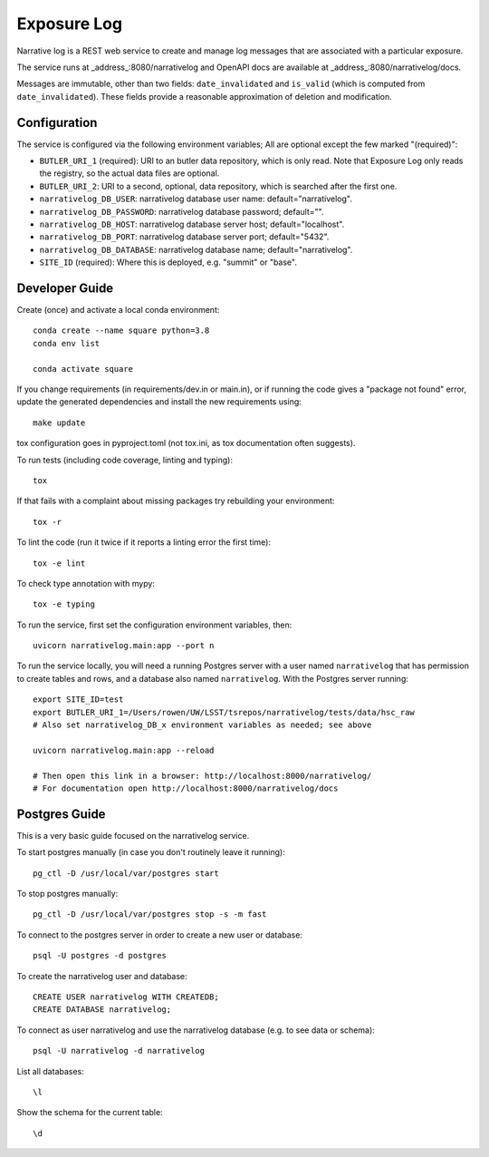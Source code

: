 ############
Exposure Log
############

Narrative log is a REST web service to create and manage log messages that are associated with a particular exposure.

The service runs at _address_:8080/narrativelog
and OpenAPI docs are available at _address_:8080/narrativelog/docs.

Messages are immutable, other than two fields: ``date_invalidated`` and ``is_valid``
(which is computed from ``date_invalidated``).
These fields provide a reasonable approximation of deletion and modification.

Configuration
-------------

The service is configured via the following environment variables;
All are optional except the few marked "(required)":

* ``BUTLER_URI_1`` (required): URI to an butler data repository, which is only read.
  Note that Exposure Log only reads the registry, so the actual data files are optional.
* ``BUTLER_URI_2``: URI to a second, optional, data repository, which is searched after the first one.
* ``narrativelog_DB_USER``: narrativelog database user name: default="narrativelog".
* ``narrativelog_DB_PASSWORD``: narrativelog database password; default="".
* ``narrativelog_DB_HOST``: narrativelog database server host; default="localhost".
* ``narrativelog_DB_PORT``: narrativelog database server port; default="5432".
* ``narrativelog_DB_DATABASE``: narrativelog database name; default="narrativelog".
* ``SITE_ID`` (required): Where this is deployed, e.g. "summit" or "base".

Developer Guide
---------------

Create (once) and activate a local conda environment::

  conda create --name square python=3.8
  conda env list

  conda activate square

If you change requirements (in requirements/dev.in or main.in),
or if running the code gives a "package not found" error,
update the generated dependencies and install the new requirements using::

  make update

tox configuration goes in pyproject.toml (not tox.ini, as tox documentation often suggests).

To run tests (including code coverage, linting and typing)::

  tox

If that fails with a complaint about missing packages try rebuilding your environment::

  tox -r

To lint the code (run it twice if it reports a linting error the first time)::

  tox -e lint

To check type annotation with mypy::

  tox -e typing

To run the service, first set the configuration environment variables, then::

  uvicorn narrativelog.main:app --port n

To run the service locally, you will need a running Postgres server
with a user named ``narrativelog`` that has permission to create tables and rows,
and a database also named ``narrativelog``.
With the Postgres server running::

  export SITE_ID=test
  export BUTLER_URI_1=/Users/rowen/UW/LSST/tsrepos/narrativelog/tests/data/hsc_raw
  # Also set narrativelog_DB_x environment variables as needed; see above

  uvicorn narrativelog.main:app --reload

  # Then open this link in a browser: http://localhost:8000/narrativelog/
  # For documentation open http://localhost:8000/narrativelog/docs

Postgres Guide
--------------

This is a very basic guide focused on the narrativelog service.

To start postgres manually (in case you don't routinely leave it running)::

    pg_ctl -D /usr/local/var/postgres start

To stop postgres manually::

    pg_ctl -D /usr/local/var/postgres stop -s -m fast

To connect to the postgres server in order to create a new user or database::

    psql -U postgres -d postgres

To create the narrativelog user and database::

    CREATE USER narrativelog WITH CREATEDB;
    CREATE DATABASE narrativelog;

To connect as user narrativelog and use the narrativelog database (e.g. to see data or schema)::

    psql -U narrativelog -d narrativelog

List all databases::

    \l

Show the schema for the current table::

    \d
